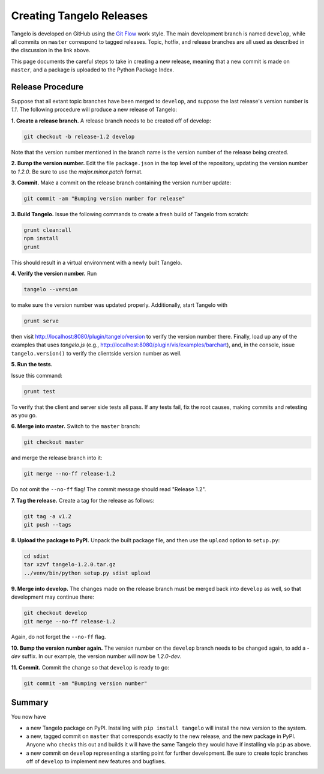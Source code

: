 =================================
    Creating Tangelo Releases
=================================

Tangelo is developed on GitHub using the `Git Flow
<http://nvie.com/posts/a-successful-git-branching-model/>`_ work style.  The
main development branch is named ``develop``, while all commits on ``master``
correspond to tagged releases.  Topic, hotfix, and release branches are all used
as described in the discussion in the link above.

This page documents the careful steps to take in creating a new release, meaning
that a new commit is made on ``master``, and a package is uploaded to the Python
Package Index.

Release Procedure
=================

Suppose that all extant topic branches have been merged to ``develop``, and
suppose the last release's version number is *1.1*.  The following procedure
will produce a new release of Tangelo:

**1. Create a release branch.** A release branch needs to be created off of
develop:

.. code-block:: shell

    git checkout -b release-1.2 develop

Note that the version number mentioned in the branch name is the version number
of the release being created.

**2. Bump the version number.** Edit the file ``package.json`` in the top level
of the repository, updating the version number to *1.2.0*.  Be sure to use the
*major.minor.patch* format.

**3. Commit.** Make a commit on the release branch containing the version number
update:

.. code-block:: shell

    git commit -am "Bumping version number for release"

**3. Build Tangelo.** Issue the following commands to create a fresh build of
Tangelo from scratch:

.. code-block:: shell

    grunt clean:all
    npm install
    grunt

This should result in a virtual environment with a newly built Tangelo.

**4. Verify the version number.** Run

.. code-block:: shell

    tangelo --version

to make sure the version number was updated properly.  Additionally, start
Tangelo with

.. code-block:: shell

    grunt serve

then visit http://localhost:8080/plugin/tangelo/version to verify the version
number there.  Finally, load up any of the examples that uses *tangelo.js*
(e.g., http://localhost:8080/plugin/vis/examples/barchart), and, in the console,
issue ``tangelo.version()`` to verify the clientside version number as well.

**5. Run the tests.**

Issue this command:

.. code-block:: shell

    grunt test

To verify that the client and server side tests all pass.  If any tests fail,
fix the root causes, making commits and retesting as you go.

**6. Merge into master.** Switch to the ``master`` branch:

.. code-block:: shell

    git checkout master

and merge the release branch into it:

.. code-block:: shell

    git merge --no-ff release-1.2

Do not omit the ``--no-ff`` flag!  The commit message should read "Release
1.2".

**7. Tag the release.** Create a tag for the release as follows:

.. code-block:: shell

    git tag -a v1.2
    git push --tags

**8. Upload the package to PyPI.**  Unpack the built package file, and then use
the ``upload`` option to ``setup.py``:

.. code-block:: shell

    cd sdist
    tar xzvf tangelo-1.2.0.tar.gz
    ../venv/bin/python setup.py sdist upload

**9. Merge into develop.** The changes made on the release branch must be
merged back into ``develop`` as well, so that development may continue there:

.. code-block:: shell

    git checkout develop
    git merge --no-ff release-1.2

Again, do not forget the ``--no-ff`` flag.

**10. Bump the version number again.**  The version number on the ``develop``
branch needs to be changed again, to add a *-dev* suffix.  In our example, the
version number will now be *1.2.0-dev*.

**11. Commit.** Commit the change so that ``develop`` is ready to go:

.. code-block:: shell

    git commit -am "Bumping version number"

Summary
=======

You now have

* a new Tangelo package on PyPI.  Installing with ``pip install tangelo`` will
  install the new version to the system.

* a new, tagged commit on ``master`` that corresponds exactly to the new
  release, and the new package in PyPI.  Anyone who checks this out and builds
  it will have the same Tangelo they would have if installing via ``pip`` as
  above.

* a new commit on ``develop`` representing a starting point for further
  development.  Be sure to create topic branches off of ``develop`` to implement
  new features and bugfixes.
